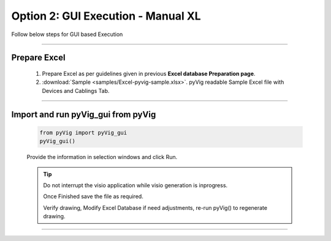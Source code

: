 Option 2: GUI Execution - Manual XL
==========================================================

Follow below steps for GUI based Execution


-----


Prepare Excel
----------------------

   #. Prepare Excel as per guidelines given in previous **Excel database Preparation page**.
   #. :download:`Sample <samples/Excel-pyvig-sample.xlsx>`. pyVig readable Sample Excel file with Devices and Cablings Tab.


-----

Import and run pyVig_gui from pyVig
------------------------------------------


	.. code-block:: python
	
		from pyVig import pyVig_gui
		pyVig_gui()


	Provide the information in selection windows and click Run.


	.. tip::
		
		Do not interrupt the visio application while visio generation is inprogress. 

		Once Finished save the file as required.

		Verify drawing,  Modify Excel Database if need adjustments, re-run pyVig() to regenerate drawing.



------------------------------



